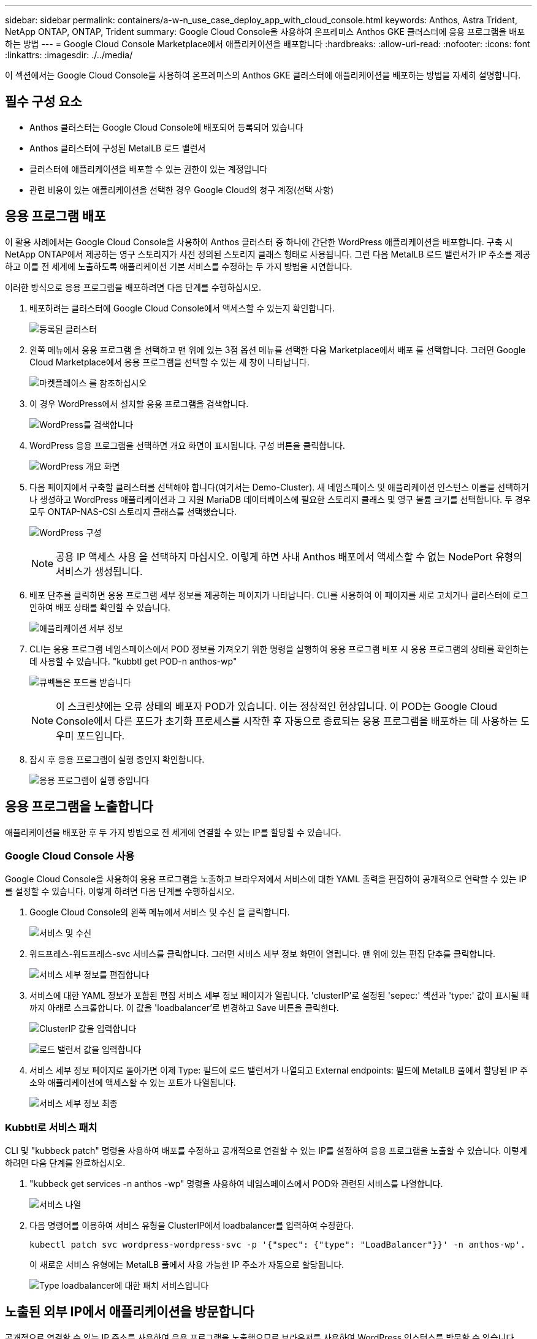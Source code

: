 ---
sidebar: sidebar 
permalink: containers/a-w-n_use_case_deploy_app_with_cloud_console.html 
keywords: Anthos, Astra Trident, NetApp ONTAP, ONTAP, Trident 
summary: Google Cloud Console을 사용하여 온프레미스 Anthos GKE 클러스터에 응용 프로그램을 배포하는 방법 
---
= Google Cloud Console Marketplace에서 애플리케이션을 배포합니다
:hardbreaks:
:allow-uri-read: 
:nofooter: 
:icons: font
:linkattrs: 
:imagesdir: ./../media/


[role="lead"]
이 섹션에서는 Google Cloud Console을 사용하여 온프레미스의 Anthos GKE 클러스터에 애플리케이션을 배포하는 방법을 자세히 설명합니다.



== 필수 구성 요소

* Anthos 클러스터는 Google Cloud Console에 배포되어 등록되어 있습니다
* Anthos 클러스터에 구성된 MetalLB 로드 밸런서
* 클러스터에 애플리케이션을 배포할 수 있는 권한이 있는 계정입니다
* 관련 비용이 있는 애플리케이션을 선택한 경우 Google Cloud의 청구 계정(선택 사항)




== 응용 프로그램 배포

이 활용 사례에서는 Google Cloud Console을 사용하여 Anthos 클러스터 중 하나에 간단한 WordPress 애플리케이션을 배포합니다. 구축 시 NetApp ONTAP에서 제공하는 영구 스토리지가 사전 정의된 스토리지 클래스 형태로 사용됩니다. 그런 다음 MetalLB 로드 밸런서가 IP 주소를 제공하고 이를 전 세계에 노출하도록 애플리케이션 기본 서비스를 수정하는 두 가지 방법을 시연합니다.

이러한 방식으로 응용 프로그램을 배포하려면 다음 단계를 수행하십시오.

. 배포하려는 클러스터에 Google Cloud Console에서 액세스할 수 있는지 확인합니다.
+
image:a-w-n_use_case_deploy_app-10.png["등록된 클러스터"]

. 왼쪽 메뉴에서 응용 프로그램 을 선택하고 맨 위에 있는 3점 옵션 메뉴를 선택한 다음 Marketplace에서 배포 를 선택합니다. 그러면 Google Cloud Marketplace에서 응용 프로그램을 선택할 수 있는 새 창이 나타납니다.
+
image:a-w-n_use_case_deploy_app-09.png["마켓플레이스 를 참조하십시오"]

. 이 경우 WordPress에서 설치할 응용 프로그램을 검색합니다.
+
image:a-w-n_use_case_deploy_app-08.png["WordPress를 검색합니다"]

. WordPress 응용 프로그램을 선택하면 개요 화면이 표시됩니다. 구성 버튼을 클릭합니다.
+
image:a-w-n_use_case_deploy_app-07.png["WordPress 개요 화면"]

. 다음 페이지에서 구축할 클러스터를 선택해야 합니다(여기서는 Demo-Cluster). 새 네임스페이스 및 애플리케이션 인스턴스 이름을 선택하거나 생성하고 WordPress 애플리케이션과 그 지원 MariaDB 데이터베이스에 필요한 스토리지 클래스 및 영구 볼륨 크기를 선택합니다. 두 경우 모두 ONTAP-NAS-CSI 스토리지 클래스를 선택했습니다.
+
image:a-w-n_use_case_deploy_app-06.png["WordPress 구성"]

+

NOTE: 공용 IP 액세스 사용 을 선택하지 마십시오. 이렇게 하면 사내 Anthos 배포에서 액세스할 수 없는 NodePort 유형의 서비스가 생성됩니다.

. 배포 단추를 클릭하면 응용 프로그램 세부 정보를 제공하는 페이지가 나타납니다. CLI를 사용하여 이 페이지를 새로 고치거나 클러스터에 로그인하여 배포 상태를 확인할 수 있습니다.
+
image:a-w-n_use_case_deploy_app-05.png["애플리케이션 세부 정보"]

. CLI는 응용 프로그램 네임스페이스에서 POD 정보를 가져오기 위한 명령을 실행하여 응용 프로그램 배포 시 응용 프로그램의 상태를 확인하는 데 사용할 수 있습니다. "kubbtl get POD-n anthos-wp"
+
image:a-w-n_use_case_deploy_app-04.png["큐벡틀은 포드를 받습니다"]

+

NOTE: 이 스크린샷에는 오류 상태의 배포자 POD가 있습니다. 이는 정상적인 현상입니다. 이 POD는 Google Cloud Console에서 다른 포드가 초기화 프로세스를 시작한 후 자동으로 종료되는 응용 프로그램을 배포하는 데 사용하는 도우미 포드입니다.

. 잠시 후 응용 프로그램이 실행 중인지 확인합니다.
+
image:a-w-n_use_case_deploy_app-03.png["응용 프로그램이 실행 중입니다"]





== 응용 프로그램을 노출합니다

애플리케이션을 배포한 후 두 가지 방법으로 전 세계에 연결할 수 있는 IP를 할당할 수 있습니다.



=== Google Cloud Console 사용

Google Cloud Console을 사용하여 응용 프로그램을 노출하고 브라우저에서 서비스에 대한 YAML 출력을 편집하여 공개적으로 연락할 수 있는 IP를 설정할 수 있습니다. 이렇게 하려면 다음 단계를 수행하십시오.

. Google Cloud Console의 왼쪽 메뉴에서 서비스 및 수신 을 클릭합니다.
+
image:a-w-n_use_case_deploy_app-11.png["서비스 및 수신"]

. 워드프레스-워드프레스-svc 서비스를 클릭합니다. 그러면 서비스 세부 정보 화면이 열립니다. 맨 위에 있는 편집 단추를 클릭합니다.
+
image:a-w-n_use_case_deploy_app-12.png["서비스 세부 정보를 편집합니다"]

. 서비스에 대한 YAML 정보가 포함된 편집 서비스 세부 정보 페이지가 열립니다. 'clusterIP'로 설정된 'sepec:' 섹션과 'type:' 값이 표시될 때까지 아래로 스크롤합니다. 이 값을 'loadbalancer'로 변경하고 Save 버튼을 클릭한다.
+
image:a-w-n_use_case_deploy_app-13.png["ClusterIP 값을 입력합니다"]

+
image:a-w-n_use_case_deploy_app-14.png["로드 밸런서 값을 입력합니다"]

. 서비스 세부 정보 페이지로 돌아가면 이제 Type: 필드에 로드 밸런서가 나열되고 External endpoints: 필드에 MetalLB 풀에서 할당된 IP 주소와 애플리케이션에 액세스할 수 있는 포트가 나열됩니다.
+
image:a-w-n_use_case_deploy_app-15.png["서비스 세부 정보 최종"]





=== Kubbtl로 서비스 패치

CLI 및 "kubbeck patch" 명령을 사용하여 배포를 수정하고 공개적으로 연결할 수 있는 IP를 설정하여 응용 프로그램을 노출할 수 있습니다. 이렇게 하려면 다음 단계를 완료하십시오.

. "kubbeck get services -n anthos -wp" 명령을 사용하여 네임스페이스에서 POD와 관련된 서비스를 나열합니다.
+
image:a-w-n_use_case_deploy_app-02.png["서비스 나열"]

. 다음 명령어를 이용하여 서비스 유형을 ClusterIP에서 loadbalancer를 입력하여 수정한다.
+
[listing]
----
kubectl patch svc wordpress-wordpress-svc -p '{"spec": {"type": "LoadBalancer"}}' -n anthos-wp'.
----
+
이 새로운 서비스 유형에는 MetalLB 풀에서 사용 가능한 IP 주소가 자동으로 할당됩니다.

+
image:a-w-n_use_case_deploy_app-01.png["Type loadbalancer에 대한 패치 서비스입니다"]





== 노출된 외부 IP에서 애플리케이션을 방문합니다

공개적으로 연결할 수 있는 IP 주소를 사용하여 응용 프로그램을 노출했으므로 브라우저를 사용하여 WordPress 인스턴스를 방문할 수 있습니다.

image:a-w-n_use_case_deploy_app-00.png["브라우저의 WordPress"]

